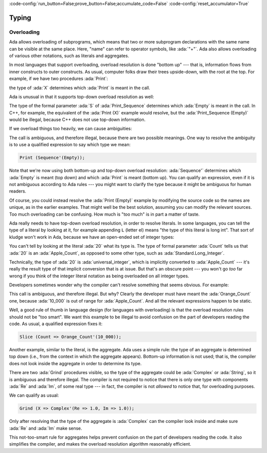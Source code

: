 :code-config:`run_button=False;prove_button=False;accumulate_code=False`
:code-config:`reset_accumulator=True`

Typing
======

.. role:: ada(code)
   :language: ada

.. role:: c(code)
   :language: c

.. role:: cpp(code)
   :language: c++

Overloading
-----------

Ada allows overloading of subprograms, which means that two or more
subprogram declarations with the same name can be visible at the same
place. Here, "name" can refer to operator symbols, like :ada:`"+"`. Ada
also allows overloading of various other notations, such as literals and
aggregates.

In most languages that support overloading, overload resolution is done
"bottom up" --- that is, information flows from inner constructs to outer
constructs. As usual, computer folks draw their trees upside-down, with
the root at the top. For example, if we have two procedures :ada:`Print`:

.. code:: ada run_button

    procedure Show_Overloading is

       package Types is
          type Sequence is null record;
          type Set is null record;

          procedure Print (S : Sequence) is null;
          procedure Print (S : Set) is null;
       end Types;

       use Types;

       X : Sequence;
    begin

       --  Compiler selects Print (S : Sequence)
       Print (X);
    end Show_Overloading;

the type of :ada:`X` determines which :ada:`Print` is meant in the call.

Ada is unusual in that it supports top-down overload resolution as well:

.. code:: ada run_button

    procedure Show_Top_Down_Overloading is

       package Types is
          type Sequence is null record;
          type Set is null record;

          function Empty return Sequence is ((others => <>));
          function Empty return Set  is ((others => <>));

          procedure Print_Sequence (S : Sequence) is null;
          procedure Print_Set (S : Set) is null;
       end Types;

       use Types;

       X : Sequence;
    begin
       --  Compiler selects function Empty return Sequence
       Print_Sequence (Empty);
    end Show_Top_Down_Overloading;

The type of the formal parameter :ada:`S` of :ada:`Print_Sequence`
determines which :ada:`Empty` is meant in the call. In C++, for example,
the equivalent of the :ada:`Print (X)` example would resolve, but the
:ada:`Print_Sequence (Empty)` would be illegal, because C++ does not use
top-down information.

If we overload things too heavily, we can cause ambiguities:

.. code:: ada run_button
    :class: ada-expect-compile-error

    procedure Show_Overloading_Error is

       package Types is
          type Sequence is null record;
          type Set is null record;

          function Empty return Sequence is ((others => <>));
          function Empty return Set  is ((others => <>));

          procedure Print (S : Sequence) is null;
          procedure Print (S : Set) is null;
       end Types;

       use Types;

       X : Sequence;
    begin
       Print (Empty);  -- Illegal!
    end Show_Overloading_Error;

The call is ambiguous, and therefore illegal, because there are two
possible meanings. One way to resolve the ambiguity is to use a qualified
expression to say which type we mean:

.. code-block:: ada

    Print (Sequence'(Empty));

Note that we're now using both bottom-up and top-down overload resolution:
:ada:`Sequence'` determines which :ada:`Empty` is meant (top down) and
which :ada:`Print` is meant (bottom up). You can qualify an expression,
even if it is not ambiguous according to Ada rules --- you might want to
clarify the type because it might be ambiguous for human readers.

Of course, you could instead resolve the :ada:`Print (Empty)` example by
modifying the source code so the names are unique, as in the earlier
examples. That might well be the best solution, assuming you can modify
the relevant sources. Too much overloading can be confusing. How much is
"too much" is in part a matter of taste.

Ada really needs to have top-down overload resolution, in order to resolve
literals. In some languages, you can tell the type of a literal by looking
at it, for example appending ``L`` (letter el) means "the type of this
literal is long int". That sort of kludge won't work in Ada, because we
have an open-ended set of integer types:

.. code:: ada run_button

    procedure Show_Literal_Resolution is

       type Apple_Count is range 0 .. 100;

       procedure Peel (Count : Apple_Count) is null;
    begin
       Peel (20);
    end Show_Literal_Resolution;

You can't tell by looking at the literal :ada:`20` what its type is. The
type of formal parameter :ada:`Count` tells us that :ada:`20` is an
:ada:`Apple_Count`, as opposed to some other type, such as
:ada:`Standard.Long_Integer`.

Technically, the type of :ada:`20` is :ada:`universal_integer`, which is
implicitly converted to :ada:`Apple_Count` --- it's really the result type
of that implicit conversion that is at issue. But that's an obscure point
--- you won't go *too* far wrong if you think of the integer literal
notation as being overloaded on all integer types.

Developers sometimes wonder why the compiler can't resolve something that
seems obvious. For example:

.. code:: ada run_button
    :class: ada-expect-compile-error

    procedure Show_Literal_Resolution_Error is

       type Apple_Count is range 0 .. 100;
       procedure Slice (Count : Apple_Count) is null;

       type Orange_Count is range 0 .. 10_000;
       procedure Slice (Count : Orange_Count) is null;
    begin
       Slice (Count => (10_000));  --  Illegal!
    end Show_Literal_Resolution_Error;

This call is ambiguous, and therefore illegal. But why? Clearly the
developer must have meant the :ada:`Orange_Count` one, because
:ada:`10_000` is out of range for :ada:`Apple_Count`. And all the relevant
expressions happen to be static.

Well, a good rule of thumb in language design (for languages with
overloading) is that the overload resolution rules should not be
"too smart". We want this example to be illegal to avoid confusion on the
part of developers reading the code. As usual, a qualified expression
fixes it:

.. code-block:: ada

    Slice (Count => Orange_Count'(10_000));

Another example, similar to the literal, is the aggregate. Ada uses a
simple rule: the type of an aggregate is determined top down (i.e., from
the context in which the aggregate appears). Bottom-up information is not
used; that is, the compiler does not look inside the aggregate in order to
determine its type.

.. code:: ada run_button
    :class: ada-expect-compile-error

    procedure Show_Record_Resolution_Error is

       type Complex is record
          Re, Im : Float;
       end record;

       procedure Grind (X : Complex) is null;
       procedure Grind (X : String) is null;
    begin
       Grind (X => (Re => 1.0, Im => 1.0));  --  Illegal!
    end Show_Record_Resolution_Error;

There are two :ada:`Grind` procedures visible, so the type of the
aggregate could be :ada:`Complex` or :ada:`String`, so it is ambiguous and
therefore illegal. The compiler is not required to notice that there is
only one type with components :ada:`Re` and :ada:`Im`, of some real type
--- in fact, the compiler is not *allowed* to notice that, for overloading
purposes.

We can qualify as usual:

.. code-block:: ada

    Grind (X => Complex'(Re => 1.0, Im => 1.0));

Only after resolving that the type of the aggregate is :ada:`Complex` can
the compiler look inside and make sure :ada:`Re` and :ada:`Im` make sense.

This not-too-smart rule for aggregates helps prevent confusion on the part
of developers reading the code. It also simplifies the compiler, and
makes the overload resolution algorithm reasonably efficient.
